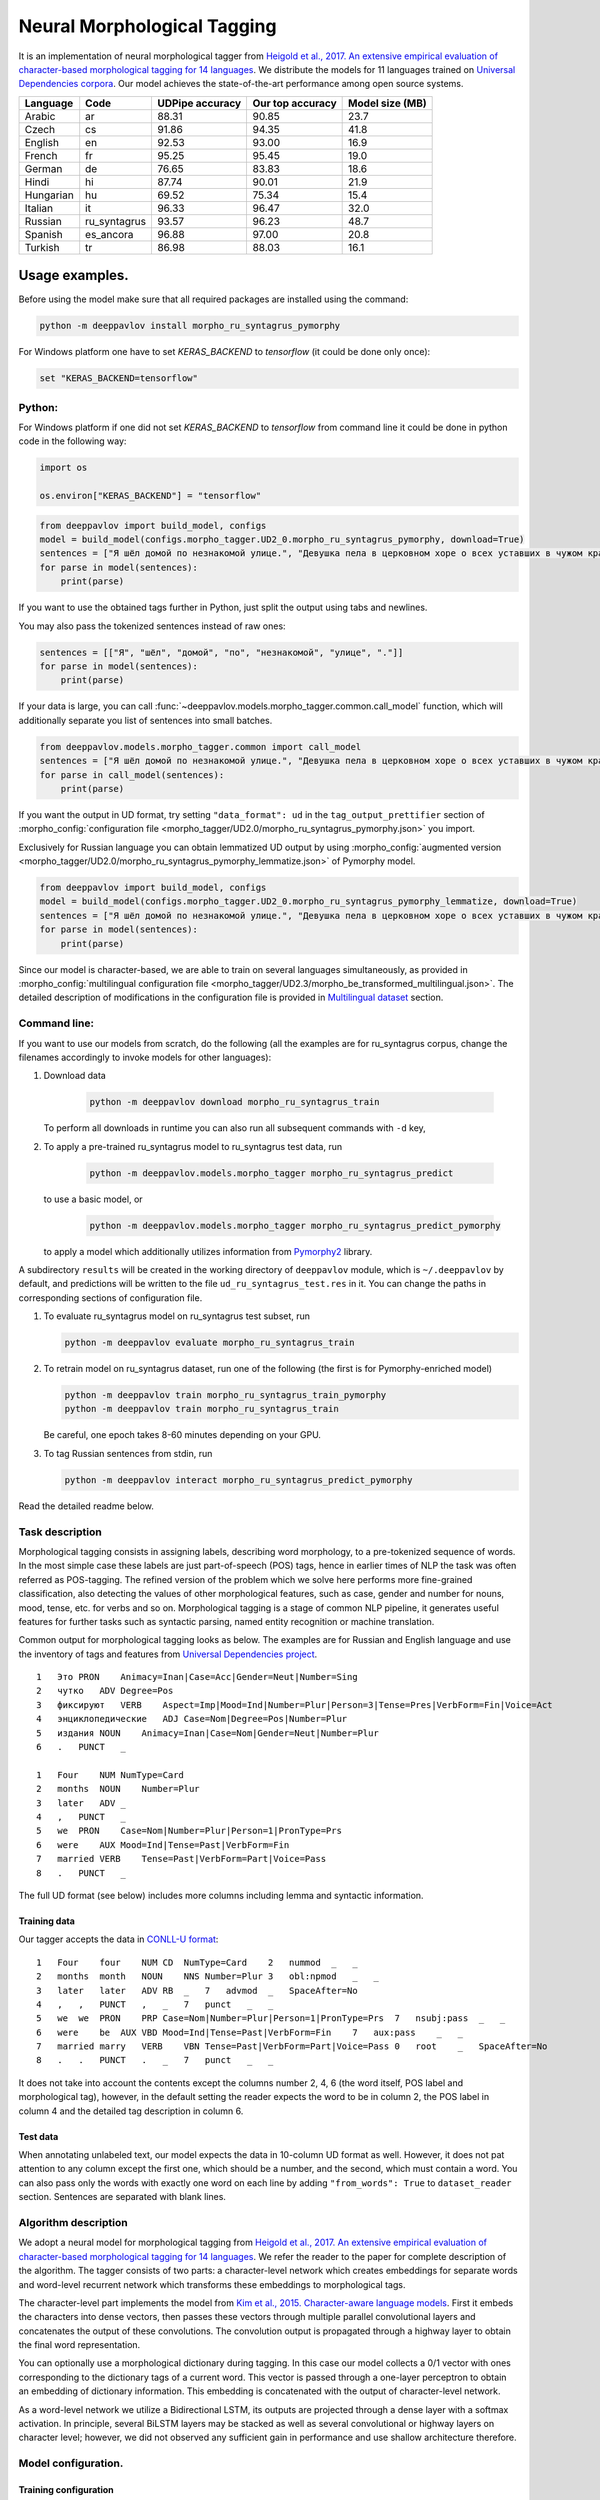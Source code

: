 Neural Morphological Tagging
============================

It is an implementation of neural morphological tagger from
`Heigold et al., 2017. An extensive empirical evaluation of
character-based morphological tagging for 14
languages <http://www.aclweb.org/anthology/E17-1048>`__.
We distribute the models for 11 languages trained on `Universal
Dependencies corpora <www.universaldependencies.org>`__.
Our model achieves the state-of-the-art performance among open source
systems.

+----------------+--------------+-----------------+------------------+----------------+
|    Language    | Code         | UDPipe accuracy | Our top accuracy | Model size (MB)|
+================+==============+=================+==================+================+
| Arabic         | ar           | 88.31           | 90.85            |  23.7          |
+----------------+--------------+-----------------+------------------+----------------+
| Czech          | cs           | 91.86           | 94.35            |  41.8          |
+----------------+--------------+-----------------+------------------+----------------+
| English        | en           | 92.53           | 93.00            |  16.9          |
+----------------+--------------+-----------------+------------------+----------------+
| French         | fr           | 95.25           | 95.45            |  19.0          |
+----------------+--------------+-----------------+------------------+----------------+
| German         | de           | 76.65           | 83.83            |  18.6          |
+----------------+--------------+-----------------+------------------+----------------+
| Hindi          | hi           | 87.74           | 90.01            |  21.9          |
+----------------+--------------+-----------------+------------------+----------------+
| Hungarian      | hu           | 69.52           | 75.34            |  15.4          |
+----------------+--------------+-----------------+------------------+----------------+
| Italian        | it           | 96.33           | 96.47            |  32.0          |
+----------------+--------------+-----------------+------------------+----------------+
| Russian        | ru_syntagrus | 93.57           | 96.23            |  48.7          |
+----------------+--------------+-----------------+------------------+----------------+
| Spanish        | es_ancora    | 96.88           | 97.00            |  20.8          |
+----------------+--------------+-----------------+------------------+----------------+
| Turkish        | tr           | 86.98           | 88.03            |  16.1          |
+----------------+--------------+-----------------+------------------+----------------+

===========================
Usage examples.
===========================

Before using the model make sure that all required packages are installed using the command:

.. code:: bash

    python -m deeppavlov install morpho_ru_syntagrus_pymorphy

For Windows platform one have to set `KERAS_BACKEND` to `tensorflow` (it could be done only once):

.. code:: bash

    set "KERAS_BACKEND=tensorflow"

Python:
---------------------------

For Windows platform if one did not set `KERAS_BACKEND` to `tensorflow` from command line it could be done in python code in the following way:

.. code:: python

    import os

    os.environ["KERAS_BACKEND"] = "tensorflow"


.. code:: python

    from deeppavlov import build_model, configs
    model = build_model(configs.morpho_tagger.UD2_0.morpho_ru_syntagrus_pymorphy, download=True)
    sentences = ["Я шёл домой по незнакомой улице.", "Девушка пела в церковном хоре о всех уставших в чужом краю."]
    for parse in model(sentences):
        print(parse)

If you want to use the obtained tags further in Python, just split the output using tabs and newlines.

You may also pass the tokenized sentences instead of raw ones:

.. code:: python

    sentences = [["Я", "шёл", "домой", "по", "незнакомой", "улице", "."]]
    for parse in model(sentences):
        print(parse)

If your data is large, you can call
:func:`~deeppavlov.models.morpho_tagger.common.call_model` function, which will additionally
separate you list of sentences into small batches.

.. code:: python

    from deeppavlov.models.morpho_tagger.common import call_model
    sentences = ["Я шёл домой по незнакомой улице.", "Девушка пела в церковном хоре о всех уставших в чужом краю."]
    for parse in call_model(sentences):
        print(parse)

If you want the output in UD format, try setting ``"data_format": ud`` in the ``tag_output_prettifier`` section
of :morpho_config:`configuration file <morpho_tagger/UD2.0/morpho_ru_syntagrus_pymorphy.json>`
you import.

Exclusively for Russian language you can obtain lemmatized UD output by using
:morpho_config:`augmented version <morpho_tagger/UD2.0/morpho_ru_syntagrus_pymorphy_lemmatize.json>`
of Pymorphy model.

.. code:: python

    from deeppavlov import build_model, configs
    model = build_model(configs.morpho_tagger.UD2_0.morpho_ru_syntagrus_pymorphy_lemmatize, download=True)
    sentences = ["Я шёл домой по незнакомой улице.", "Девушка пела в церковном хоре о всех уставших в чужом краю."]
    for parse in model(sentences):
        print(parse)

Since our model is character-based, we are able to train on several languages simultaneously, as provided in
:morpho_config:`multilingual configuration file <morpho_tagger/UD2.3/morpho_be_transformed_multilingual.json>`.
The detailed description of modifications in the configuration file is provided in
`Multilingual dataset <#multilingual-dataset>`__ section.

Command line:
----------------

If you want to use our models from scratch, do the following
(all the examples are for ru\_syntagrus corpus, change the filenames accordingly to invoke models for other languages):

#. Download data

    .. code:: bash

       python -m deeppavlov download morpho_ru_syntagrus_train

   To perform all downloads in runtime you can also run all subsequent
   commands with ``-d`` key,

#. To apply a pre-trained ru\_syntagrus model to ru\_syntagrus test
   data, run

    .. code:: bash

       python -m deeppavlov.models.morpho_tagger morpho_ru_syntagrus_predict

   to use a basic model, or

    .. code:: bash

       python -m deeppavlov.models.morpho_tagger morpho_ru_syntagrus_predict_pymorphy

   to apply a model which additionally utilizes information from
   `Pymorphy2 <http://pymorphy2.readthedocs.io>`__ library.

A subdirectory ``results`` will be created in the working directory of ``deeppavlov`` module,
which is ``~/.deeppavlov`` by default, and predictions will be written to the file ``ud_ru_syntagrus_test.res`` in it.
You can change the paths in corresponding sections of configuration file.

#. To evaluate ru\_syntagrus model on ru\_syntagrus test subset, run

   .. code:: bash

       python -m deeppavlov evaluate morpho_ru_syntagrus_train

#. To retrain model on ru\_syntagrus dataset, run one of the following
   (the first is for Pymorphy-enriched model)

   .. code:: bash

       python -m deeppavlov train morpho_ru_syntagrus_train_pymorphy
       python -m deeppavlov train morpho_ru_syntagrus_train

   Be careful, one epoch takes 8-60 minutes depending on your GPU.

#. To tag Russian sentences from stdin, run

   .. code:: bash

       python -m deeppavlov interact morpho_ru_syntagrus_predict_pymorphy

Read the detailed readme below.

Task description
----------------

Morphological tagging consists in assigning labels, describing word
morphology, to a pre-tokenized sequence of words.
In the most simple case these labels are just part-of-speech (POS)
tags, hence in earlier times of NLP the task was
often referred as POS-tagging. The refined version of the problem
which we solve here performs more fine-grained
classification, also detecting the values of other morphological
features, such as case, gender and number for nouns,
mood, tense, etc. for verbs and so on. Morphological tagging is a
stage of common NLP pipeline, it generates useful
features for further tasks such as syntactic parsing, named entity
recognition or machine translation.

Common output for morphological tagging looks as below. The examples
are for Russian and English language and use the
inventory of tags and features from `Universal Dependencies
project <http://www.universaldependencies.org/guidelines.html>`__.

::

    1   Это PRON    Animacy=Inan|Case=Acc|Gender=Neut|Number=Sing
    2   чутко   ADV Degree=Pos
    3   фиксируют   VERB    Aspect=Imp|Mood=Ind|Number=Plur|Person=3|Tense=Pres|VerbForm=Fin|Voice=Act
    4   энциклопедические   ADJ Case=Nom|Degree=Pos|Number=Plur
    5   издания NOUN    Animacy=Inan|Case=Nom|Gender=Neut|Number=Plur
    6   .   PUNCT   _
      
    1   Four    NUM NumType=Card
    2   months  NOUN    Number=Plur
    3   later   ADV _
    4   ,   PUNCT   _
    5   we  PRON    Case=Nom|Number=Plur|Person=1|PronType=Prs
    6   were    AUX Mood=Ind|Tense=Past|VerbForm=Fin
    7   married VERB    Tense=Past|VerbForm=Part|Voice=Pass
    8   .   PUNCT   _

The full UD format (see below) includes more columns including lemma and
syntactic information.

Training data
~~~~~~~~~~~~~

Our tagger accepts the data in `CONLL-U
format <http://universaldependencies.org/format.html>`__:

::

    1   Four    four    NUM CD  NumType=Card    2   nummod  _   _
    2   months  month   NOUN    NNS Number=Plur 3   obl:npmod   _   _
    3   later   later   ADV RB  _   7   advmod  _   SpaceAfter=No
    4   ,   ,   PUNCT   ,   _   7   punct   _   _
    5   we  we  PRON    PRP Case=Nom|Number=Plur|Person=1|PronType=Prs  7   nsubj:pass  _   _
    6   were    be  AUX VBD Mood=Ind|Tense=Past|VerbForm=Fin    7   aux:pass    _   _
    7   married marry   VERB    VBN Tense=Past|VerbForm=Part|Voice=Pass 0   root    _   SpaceAfter=No
    8   .   .   PUNCT   .   _   7   punct   _   _

It does not take into account the contents except the columns number
2, 4, 6
(the word itself, POS label and morphological tag), however, in the
default setting the reader
expects the word to be in column 2, the POS label in column 4 and the
detailed tag description
in column 6.

Test data
~~~~~~~~~

When annotating unlabeled text, our model expects the data in
10-column UD format as well. However, it does not pat attention to any column except the first one,
which should be a number, and the second, which must contain a word.
You can also pass only the words with exactly one word on each line
by adding ``"from_words": True`` to ``dataset_reader`` section.
Sentences are separated with blank lines.



Algorithm description
---------------------

We adopt a neural model for morphological tagging from
`Heigold et al., 2017. An extensive empirical evaluation of
character-based morphological tagging for 14
languages <http://www.aclweb.org/anthology/E17-1048>`__.
We refer the reader to the paper for complete description of the
algorithm. The tagger consists
of two parts: a character-level network which creates embeddings for
separate words and word-level
recurrent network which transforms these embeddings to morphological
tags.

The character-level part implements the model from
`Kim et al., 2015. Character-aware language
models <https://www.aaai.org/ocs/index.php/AAAI/AAAI16/paper/viewFile/12489/12017>`__.
First it embeds the characters into dense vectors, then passes these
vectors through multiple
parallel convolutional layers and concatenates the output of these
convolutions. The convolution
output is propagated through a highway layer to obtain the final word
representation.

You can optionally use a morphological dictionary during tagging. In
this case our model collects
a 0/1 vector with ones corresponding to the dictionary tags of a
current word. This vector is
passed through a one-layer perceptron to obtain an embedding of
dictionary information.
This embedding is concatenated with the output of character-level
network.

As a word-level network we utilize a Bidirectional LSTM, its outputs
are projected through a dense
layer with a softmax activation. In principle, several BiLSTM layers
may be stacked as well
as several convolutional or highway layers on character level;
however, we did not observed
any sufficient gain in performance and use shallow architecture
therefore.

Model configuration.
--------------------

Training configuration
~~~~~~~~~~~~~~~~~~~~~~

We distribute pre-trained models for 11 languages trained on Universal Dependencies data.
Configuration files for reproducible training are also available in
:config:`deeppavlov/configs/morpho_tagger/UD2.0 <morpho_tagger/UD2.0>` and
:morpho_config:`deeppavlov/configs/morpho_tagger/UD2.3 <morpho_tagger/UD2.3>`, for
example
:config:`deeppavlov/configs/morpho_tagger/UD2.0/morpho_en.json <morpho_tagger/UD2.0/morpho_en.json>`.
The configuration file consists of several parts:

Dataset Reader
^^^^^^^^^^^^^^

The dataset reader describes the instance of
:class:`~deeppavlov.dataset_readers.morphotagging_dataset_reader.MorphotaggerDatasetReader` class.

::

    "dataset_reader": {
        "class_name": "morphotagger_dataset_reader",
        "data_path": "{DOWNLOADS_PATH}/UD2.0_source",
        "language": "en", "data_types": ["train", "dev", "test"]
      }

``class_name`` field refers to the class MorphotaggerDatasetReader,
``data_path`` contains the path to data directory, the ``language``
field is used to derive the name of training and development file.
Alternatively, you can specify these files separately by full (or absolute) paths
like

::

    "dataset_reader": {
        "class_name": "morphotagger_dataset_reader",
        "data_path": ["{DOWNLOADS_PATH}/UD2.0_source/en-ud-train.conllu",
                      "{DOWNLOADS_PATH}/UD2.0_source/en-ud-dev.conllu",
                      "{DOWNLOADS_PATH}/UD2.0_source/en-ud-test.conllu"]
        "data_types": ["train", "dev", "test"]
      }

By default you need only the train file, the dev file is used to
validate
your model during training and the test file is for model evaluation
after training. Since you need some validation data anyway, without
the dev part
you need to resplit your data as described in `Dataset
Iterator <#dataset-iterator>`__ section.

Your data should be in CONLL-U format. It refers to ``predict`` mode also, but in this case only word
column is taken into account. If your data is in single word per line format and you do not want to
reformat it, add ``"from_words": True`` to ``dataset_reader`` section. You can also specify
which columns contain words, tags and detailed tags, for documentation see
:func:`Documentation <deeppavlov.dataset_readers.morphotagging_dataset_reader.read_infile>`.

Dataset iterator
^^^^^^^^^^^^^^^^

:class:`Dataset iterator <deeppavlov.dataset_iterators.morphotagger_iterator.MorphoTaggerDatasetIterator>` class
performs simple batching and shuffling.

::

    "dataset_iterator": {
        "class_name": "morphotagger_dataset"
    }

By default it has no parameters, but if your training and validation
data
are in the same file, you may specify validation split here:

::

    "dataset_iterator": {
        "class_name": "morphotagger_dataset",
        "validation_split": 0.2
    }

Chainer
^^^^^^^

The ``chainer`` part of the configuration file contains the
specification of the neural network model and supplementary things such as vocabularies.
Chainer refers to an instance of :class:`~deeppavlov.core.common.chainer.Chainer`, see
:doc:`config_description </intro/config_description>` for a complete description.

The major part of ``chainer`` is ``pipe``. The ``pipe`` contains
vocabularies and the network itself as well
as some pre- and post- processors. The first part lowercases the input
and normalizes it (see :class:`~deeppavlov.models.preprocessors.capitalization.CapitalizationPreprocessor`).

::

    "pipe": [
          {
            "id": "lowercase_preprocessor",
            "class_name": "lowercase_preprocessor",
            "in": ["x"],
            "out": ["x_processed"]
          },

The second part is the tag vocabulary which transforms tag labels the
model should predict to tag indexes.

::

    {
        "id": "tag_vocab",
        "class_name": "default_vocab",
        "fit_on": ["y"],
        "level": "token",
        "special_tokens": ["PAD", "BEGIN", "END"],
        "save_path": "{MODELS_PATH}/morpho_tagger/UD2.0/tag_en.dict",
        "load_path": "{MODELS_PATH}/morpho_tagger/UD2.0/tag_en.dict"
      },

The third part is the character vocabulary used to represent words as sequences of indexes. Only the
symbols which occur at least ``min_freq`` times in the training set are kept.

::

     {
        "id": "char_vocab",
        "class_name": "default_vocab",
        "min_freq": 3,
        "fit_on": ["x_processed"],
        "special_tokens": ["PAD", "BEGIN", "END"],
        "level": "char",
        "save_path": "{MODELS_PATH}/morpho_tagger/UD2.0/char_en.dict",
        "load_path": "{MODELS_PATH}/morpho_tagger/UD2.0/char_en.dict"
      },


If you want to utilize external morphological knowledge, you can do it in two ways.
The first is to use :class:`~deeppavlov.models.vectorizers.word_vectorizer.DictionaryVectorizer`.
:class:`~deeppavlov.models.vectorizers.word_vectorizer.DictionaryVectorizer` is instantiated from a dictionary file.
Each line of a dictionary file contains two columns:
a word and a space-separated list of its possible tags. Tags can be in any possible format. The config part for
:class:`~deeppavlov.models.vectorizers.word_vectorizer.DictionaryVectorizer` looks as

::

    {
        "id": "dictionary_vectorizer",
        "class_name": "dictionary_vectorizer",
        "load_path": PATH_TO_YOUR_DICTIONARY_FILE,
        "save_path": PATH_TO_YOUR_DICTIONARY_FILE,
        "in": ["x"],
        "out": ["x_possible_tags"]
    }


The second variant for external morphological dictionary, available only for Russian,
is `Pymorphy2 <http://pymorphy2.readthedocs.io>`_. In this case the vectorizer list all Pymorphy2 tags
for a given word and transforms them to UD2.0 format using
`russian-tagsets <https://github.com/kmike/russian-tagsets>`_ library. Possible UD2.0 tags
are listed in a separate distributed with the library. This part of the config look as
(see :config:`config <morpho_tagger/UD2.0/morpho_ru_syntagrus_pymorphy.json>`))

::

      {
        "id": "pymorphy_vectorizer",
        "class_name": "pymorphy_vectorizer",
        "save_path": "{MODELS_PATH}/morpho_tagger/UD2.0/ru_syntagrus/tags_russian.txt",
        "load_path": "{MODELS_PATH}/morpho_tagger/UD2.0/ru_syntagrus/tags_russian.txt",
        "max_pymorphy_variants": 5,
        "in": ["x"],
        "out": ["x_possible_tags"]
      }

The next part performs the tagging itself. Together with general parameters it describes
the input parameters of :class:`~deeppavlov.models.morpho_tagger.network.CharacterTagger`) class.

::

    {
        "in": ["x_processed"],
        "in_y": ["y"],
        "out": ["y_predicted"],
        "class_name": "morpho_tagger",
        "main": true,
        "save_path": "{MODELS_PATH}/morpho_tagger/UD2.0/ud_en.hdf5",
        "load_path": "{MODELS_PATH}/morpho_tagger/UD2.0/ud_en.hdf5",
        "tags": "#tag_vocab",
        "symbols": "#char_vocab",
        "verbose": 1,
        "char_embeddings_size": 32, "char_window_size": [1, 2, 3, 4, 5, 6, 7],
        "word_lstm_units": 128, "conv_dropout": 0.0, "char_conv_layers": 1,
        "char_highway_layers": 1, "highway_dropout": 0.0, "word_lstm_layers": 1,
        "char_filter_multiple": 50, "intermediate_dropout": 0.0, "word_dropout": 0.2,
        "lstm_dropout": 0.3, "regularizer": 0.01, "lm_dropout": 0.3
    }


When an additional vectorizer is used, the first line is changed to
``"in": ["x_processed", "x_possible_tags"]`` and an additional parameter
``"word_vectorizers": [["#pymorphy_vectorizer.dim", 128]]`` is appended.

Config includes general parameters of :class:`~deeppavlov.core.models.component.Component` class,
described in the :doc:`config_description </intro/config_description>` and specific
:class:`~deeppavlov.models.morpho_tagger.network.CharacterTagger`
parameters. The latter include

- ``tags`` - tag vocabulary. ``#tag_vocab`` refers to an already defined model with ``"id" = "tag_vocab"``.
- ``symbols`` - character vocabulary. ``#char_vocab`` refers to an already defined model with ``"id" = "char_vocab"``.

and other specific parameters of the network, available in :class:`~deeppavlov.models.morpho_tagger.network.CharacterTagger` documentation.

The ``"train"`` section of ``"chainer"`` contains training parameters, such as number of epochs,
batch_size and logging frequency, see general readme for more details.

**chainer** also includes the ``"prettifier"`` subsection, which describes the parameters
of :class:`~deeppavlov.core.models.morpho_tagger.common.TagOutputPrettifier`
which transforms the predictions of the tagger to a readable form.

::

    {
    "in": ["x", "y_predicted"],
    "out": ["y_prettified"],
    "class_name": "tag_output_prettifier",
    "end": "\\n"
    }


It takes two inputs — source sequence of words and predicted sequence of tags
and produces the output of the format

::

    1 Это PRON Animacy=Inan|Case=Acc|Gender=Neut|Number=Sing
    2 чутко ADV Degree=Pos
    3 фиксируют VERB
    Aspect=Imp|Mood=Ind|Number=Plur|Person=3|Tense=Pres|VerbForm=Fin|Voice=Act
    4 энциклопедические ADJ Case=Nom|Degree=Pos|Number=Plur
    5 издания NOUN Animacy=Inan|Case=Nom|Gender=Neut|Number=Plur
    6 . PUNCT _

    1 Four NUM NumType=Card
    2 months NOUN Number=Plur
    3 later ADV *
    4 , PUNCT *
    5 we PRON Case=Nom|Number=Plur|Person=1|PronType=Prs
    6 were AUX Mood=Ind|Tense=Past|VerbForm=Fin
    7 married VERB Tense=Past|VerbForm=Part|Voice=Pass
    8 . PUNCT _

To generate output in 10 column CONLL-U format add ``"format_mode": "ud"`` to the described section.

Multilingual dataset
^^^^^^^^^^^^^^^^^^^^

The ``dataset_reader`` section of the configuration file now looks like

::

    {
        "class_name": "morphotagger_multidataset_reader",
        "data_path": "{DOWNLOADS_PATH}/UD2.3_source/UD_Belarusian-HSE",
        "additional_data_path": ["{DOWNLOADS_PATH}/downloads/UD2.3_source/UD_Russian-SynTagRus/ru_syntagrus-ud-train.conllu",
                                 "{DOWNLOADS_PATH}/downloads/UD2.3_source/UD_Ukrainian-IU/uk_iu-ud-train.conllu"],
        "language": "be_hse",
        "data_types": [
          "train",
          "dev",
          "test"
        ],
        "additional_read_params": {"max_sents": 1000}
    }

It tells that we provide additional data files in related (Russian and Ukrainian) languages.
We read only 1000 sentences from auxiliary datasets in order to restrict their influence. For other modifications
see the :morpho_config:`example configuration file <morpho_tagger/UD2.3/morpho_be_transformed_multilingual.json>`